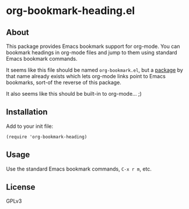 * org-bookmark-heading.el

** About

This package provides Emacs bookmark support for org-mode.  You can bookmark headings in org-mode files and jump to them using standard Emacs bookmark commands.

It seems like this file should be named =org-bookmark.el=, but a [[https://lists.gnu.org/archive/html/emacs-orgmode/2008-02/msg00328.html][package]] by that name already exists which lets org-mode links point to Emacs bookmarks, sort-of the reverse of this package.

It also seems like this should be built-in to org-mode...  ;)

** Installation

Add to your init file:         

#+BEGIN_SRC elisp
(require 'org-bookmark-heading)
#+END_SRC

** Usage

Use the standard Emacs bookmark commands, =C-x r m=, etc.

** License

GPLv3
